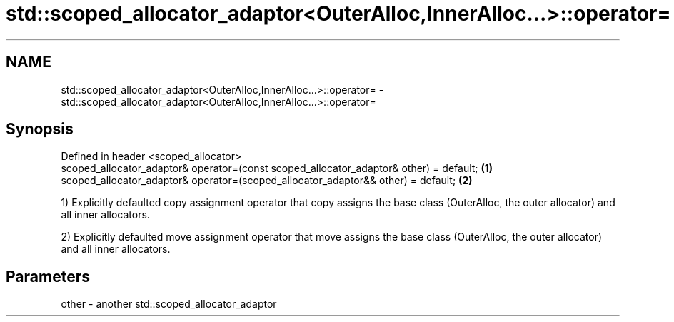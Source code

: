 .TH std::scoped_allocator_adaptor<OuterAlloc,InnerAlloc...>::operator= 3 "2020.03.24" "http://cppreference.com" "C++ Standard Libary"
.SH NAME
std::scoped_allocator_adaptor<OuterAlloc,InnerAlloc...>::operator= \- std::scoped_allocator_adaptor<OuterAlloc,InnerAlloc...>::operator=

.SH Synopsis
   Defined in header <scoped_allocator>
   scoped_allocator_adaptor& operator=(const scoped_allocator_adaptor& other) = default; \fB(1)\fP
   scoped_allocator_adaptor& operator=(scoped_allocator_adaptor&& other) = default;      \fB(2)\fP

   1) Explicitly defaulted copy assignment operator that copy assigns the base class (OuterAlloc, the outer allocator) and all inner allocators.

   2) Explicitly defaulted move assignment operator that move assigns the base class (OuterAlloc, the outer allocator) and all inner allocators.

.SH Parameters

   other - another std::scoped_allocator_adaptor
